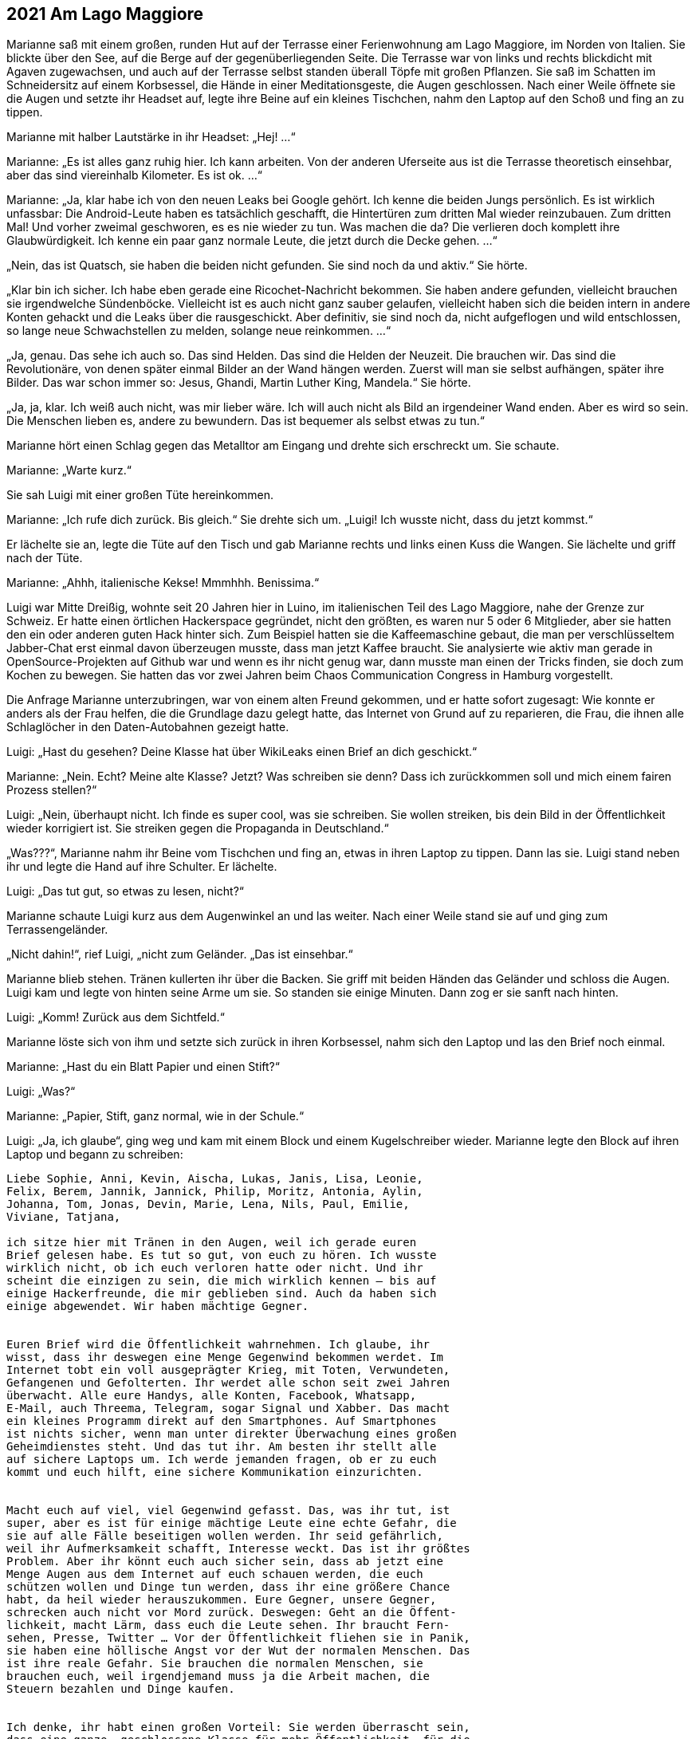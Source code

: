 == [big-number]#2021# Am Lago Maggiore

[text-caps]#Marianne saß mit# einem großen, runden Hut auf der Terrasse einer Ferienwohnung am Lago Maggiore, im Norden von Italien.
Sie blickte über den See, auf die Berge auf der gegenüberliegenden Seite.
Die Terrasse war von links und rechts blickdicht mit Agaven zugewachsen, und auch auf der Terrasse selbst standen überall Töpfe mit großen Pflanzen.
Sie saß im Schatten im Schneidersitz auf einem Korbsessel, die Hände in einer Meditationsgeste, die Augen geschlossen.
Nach einer Weile öffnete sie die Augen und setzte ihr Headset auf, legte ihre Beine auf ein kleines Tischchen, nahm den Laptop auf den Schoß und fing an zu tippen.

Marianne mit halber Lautstärke in ihr Headset: „Hej!
...“

Marianne: „Es ist alles ganz ruhig hier.
Ich kann arbeiten.
Von der anderen Uferseite aus ist die Terrasse theoretisch einsehbar, aber das sind viereinhalb Kilometer.
Es ist ok.
...“ 

Marianne: „Ja, klar habe ich von den neuen Leaks bei Google gehört.
Ich kenne die beiden Jungs persönlich.
Es ist wirklich unfassbar: Die Android-Leute haben es tatsächlich geschafft, die Hintertüren zum dritten Mal wieder reinzubauen.
Zum dritten Mal!
Und vorher zweimal geschworen, es es nie wieder zu tun.
Was machen die da?
Die verlieren doch komplett ihre Glaubwürdigkeit.
Ich kenne ein paar ganz normale Leute, die jetzt durch die Decke gehen.
…“

„Nein, das ist Quatsch, sie haben die beiden nicht gefunden.
Sie sind noch da und aktiv.“
Sie hörte.

„Klar bin ich sicher.
Ich habe eben gerade eine Ricochet-Nachricht bekommen.
Sie haben andere gefunden, vielleicht brauchen sie irgendwelche Sündenböcke.
Vielleicht ist es auch nicht ganz sauber gelaufen, vielleicht haben sich die beiden intern in andere Konten gehackt und die Leaks über die rausgeschickt.
Aber definitiv, sie sind noch da, nicht aufgeflogen und wild entschlossen, so lange neue Schwachstellen zu melden, solange neue reinkommen.
...“

„Ja, genau.
Das sehe ich auch so.
Das sind Helden.
Das sind die Helden der Neuzeit.
Die brauchen wir.
Das sind die Revolutionäre, von denen später einmal Bilder an der Wand hängen werden.
Zuerst will man sie selbst aufhängen, später ihre Bilder.
Das war schon immer so: Jesus, Ghandi, Martin Luther King, Mandela.“
Sie hörte.

„Ja, ja, klar.
Ich weiß auch nicht, was mir lieber wäre.
Ich will auch nicht als Bild an irgendeiner Wand enden.
Aber es wird so sein.
Die Menschen lieben es, andere zu bewundern.
Das ist bequemer als selbst etwas zu tun.“

Marianne hört einen Schlag gegen das Metalltor am Eingang und drehte sich erschreckt um.
Sie schaute.

Marianne: „Warte kurz.“

Sie sah Luigi mit einer großen Tüte hereinkommen.

Marianne: „Ich rufe dich zurück.
Bis gleich.“
Sie drehte sich um.
„Luigi!
Ich wusste nicht, dass du jetzt kommst.“

Er lächelte sie an, legte die Tüte auf den Tisch und gab Marianne rechts und links einen Kuss die Wangen.
Sie lächelte und griff nach der Tüte.

Marianne: „Ahhh, italienische Kekse!
Mmmhhh.
Benissima.“

Luigi war Mitte Dreißig, wohnte seit 20 Jahren hier in Luino, im italienischen Teil des Lago Maggiore, nahe der Grenze zur Schweiz.
Er hatte einen örtlichen Hackerspace gegründet, nicht den größten, es waren nur 5 oder 6 Mitglieder, aber sie hatten den ein oder anderen guten Hack hinter sich.
Zum Beispiel hatten sie die Kaffeemaschine gebaut, die man per verschlüsseltem Jabber-Chat erst einmal davon überzeugen musste, dass man jetzt Kaffee braucht.
Sie analysierte wie aktiv man gerade in OpenSource-Projekten auf Github war und wenn es ihr nicht genug war, dann musste man einen der Tricks finden, sie doch zum Kochen zu bewegen.
Sie hatten das vor zwei Jahren beim Chaos Communication Congress in Hamburg vorgestellt.

Die Anfrage Marianne unterzubringen, war von einem alten Freund gekommen, und er hatte sofort zugesagt: Wie konnte er anders als der Frau helfen, die die Grundlage dazu gelegt hatte, das Internet von Grund auf zu reparieren, die Frau, die ihnen alle Schlaglöcher in den Daten-Autobahnen gezeigt hatte.

Luigi: „Hast du gesehen?
Deine Klasse hat über WikiLeaks einen Brief an dich geschickt.“

Marianne: „Nein.
Echt?
Meine alte Klasse?
Jetzt?
Was schreiben sie denn?
Dass ich zurückkommen soll und mich einem fairen Prozess stellen?“

Luigi: „Nein, überhaupt nicht.
Ich finde es super cool, was sie schreiben.
Sie wollen streiken, bis dein Bild in der Öffentlichkeit wieder korrigiert ist.
Sie streiken gegen die Propaganda in Deutschland.“

„Was???“, Marianne nahm ihr Beine vom Tischchen und fing an, etwas in ihren Laptop zu tippen.
Dann las sie.
Luigi stand neben ihr und legte die Hand auf ihre Schulter.
Er lächelte.

Luigi: „Das tut gut, so etwas zu lesen, nicht?“

Marianne schaute Luigi kurz aus dem Augenwinkel an und las weiter.
Nach einer Weile stand sie auf und ging zum Terrassengeländer.

„Nicht dahin!“, rief Luigi, „nicht zum Geländer.
„Das ist einsehbar.“

Marianne blieb stehen.
Tränen kullerten ihr über die Backen.
Sie griff mit beiden Händen das Geländer und schloss die Augen.
Luigi kam und legte von hinten seine Arme um sie.
So standen sie einige Minuten.
Dann zog er sie sanft nach hinten.

Luigi: „Komm! Zurück aus dem Sichtfeld.“ 

Marianne löste sich von ihm und setzte sich zurück in ihren Korbsessel, nahm sich den Laptop und las den Brief noch einmal.

Marianne: „Hast du ein Blatt Papier und einen Stift?“

Luigi: „Was?“

Marianne: „Papier, Stift, ganz normal, wie in der Schule.“

Luigi: „Ja, ich glaube“, ging weg und kam mit einem Block und einem Kugelschreiber wieder.
Marianne legte den Block auf ihren Laptop und begann zu schreiben:

****
....
Liebe Sophie, Anni, Kevin, Aischa, Lukas, Janis, Lisa, Leonie,
Felix, Berem, Jannik, Jannick, Philip, Moritz, Antonia, Aylin,
Johanna, Tom, Jonas, Devin, Marie, Lena, Nils, Paul, Emilie,
Viviane, Tatjana,

ich sitze hier mit Tränen in den Augen, weil ich gerade euren
Brief gelesen habe. Es tut so gut, von euch zu hören. Ich wusste
wirklich nicht, ob ich euch verloren hatte oder nicht. Und ihr
scheint die einzigen zu sein, die mich wirklich kennen – bis auf
einige Hackerfreunde, die mir geblieben sind. Auch da haben sich
einige abgewendet. Wir haben mächtige Gegner.


Euren Brief wird die Öffentlichkeit wahrnehmen. Ich glaube, ihr
wisst, dass ihr deswegen eine Menge Gegenwind bekommen werdet. Im
Internet tobt ein voll ausgeprägter Krieg, mit Toten, Verwundeten,
Gefangenen und Gefolterten. Ihr werdet alle schon seit zwei Jahren
überwacht. Alle eure Handys, alle Konten, Facebook, Whatsapp,
E-Mail, auch Threema, Telegram, sogar Signal und Xabber. Das macht
ein kleines Programm direkt auf den Smartphones. Auf Smartphones
ist nichts sicher, wenn man unter direkter Überwachung eines großen
Geheimdienstes steht. Und das tut ihr. Am besten ihr stellt alle
auf sichere Laptops um. Ich werde jemanden fragen, ob er zu euch
kommt und euch hilft, eine sichere Kommunikation einzurichten.


Macht euch auf viel, viel Gegenwind gefasst. Das, was ihr tut, ist
super, aber es ist für einige mächtige Leute eine echte Gefahr, die
sie auf alle Fälle beseitigen wollen werden. Ihr seid gefährlich,
weil ihr Aufmerksamkeit schafft, Interesse weckt. Das ist ihr größtes
Problem. Aber ihr könnt euch auch sicher sein, dass ab jetzt eine
Menge Augen aus dem Internet auf euch schauen werden, die euch
schützen wollen und Dinge tun werden, dass ihr eine größere Chance
habt, da heil wieder herauszukommen. Eure Gegner, unsere Gegner,
schrecken auch nicht vor Mord zurück. Deswegen: Geht an die Öffent-
lichkeit, macht Lärm, dass euch die Leute sehen. Ihr braucht Fern-
sehen, Presse, Twitter … Vor der Öffentlichkeit fliehen sie in Panik,
sie haben eine höllische Angst vor der Wut der normalen Menschen. Das
ist ihre reale Gefahr. Sie brauchen die normalen Menschen, sie
brauchen euch, weil irgendjemand muss ja die Arbeit machen, die
Steuern bezahlen und Dinge kaufen.


Ich denke, ihr habt einen großen Vorteil: Sie werden überrascht sein,
dass eine ganze, geschlossene Klasse für mehr Öffentlichkeit, für die
Wahrheit streikt. Das ist stark. Sie werden ein paar Tage, vielleicht
sogar Wochen brauchen, dafür einen Umgang zu finden. Das ist eure 
Chance. Bis dahin muss euch die Welt kennen. Dann könnt ihr durch-
kommen. Sie werden euch trennen wollen, versuchen, euch gegenseitig
zu Feinden zu machen, über die Eltern, Geschwister, Freunde, Leh-
rer. Lasst euch keine Angst machen und nicht durch Versprechen Hoff-
nung machen. Und benutzt die besten Waffen, die es gibt: PGP, TOR,
OTR, TAILS, CUBES, Pond, Ricochet und Veracrypt. Und Linux oder BSD
natürlich, nur noch Linux oder BSD!


Alles Gute euch.
Ich hoffe, ich sehe euch mal wieder …


Marianne
....
****

Luigi: „Hej!
Das liest sich gut!
Und du hast recht.
Sie sind jetzt in Riesengefahr.
Aber das können wir hinkriegen.
Ich nehme deinen Brief mit, scanne ihn und schicke ihn an WikiLeaks.
Ihr berühmter Briefkasten funktioniert ja jetzt wieder.“

„Kannst du das auch von hier machen?“ fragte Marianne.
„Ich will nicht, dass das Blatt die Wohnung verlässt.“

Luigi: „Ok.“
Er ging weg und kam mit einer älteren Digitalkamera wieder und zeigte sie Marianne.
Sie nickte.
Dann machte er ein Foto von dem Brief.
Marianne nahm ihn, ging zum Terrassenkamin und zündete ihn an.
Dann ging sie zu ihrem Laptop, steckte die SD-Karte der Kamera ein und begann zu tippen.
